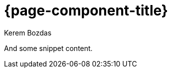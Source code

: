 = {page-component-title}
Kerem Bozdas
:idprefix:
:idseparator: -
:page-pagination:
:description: {page-component-title} Index

And some snippet content.
